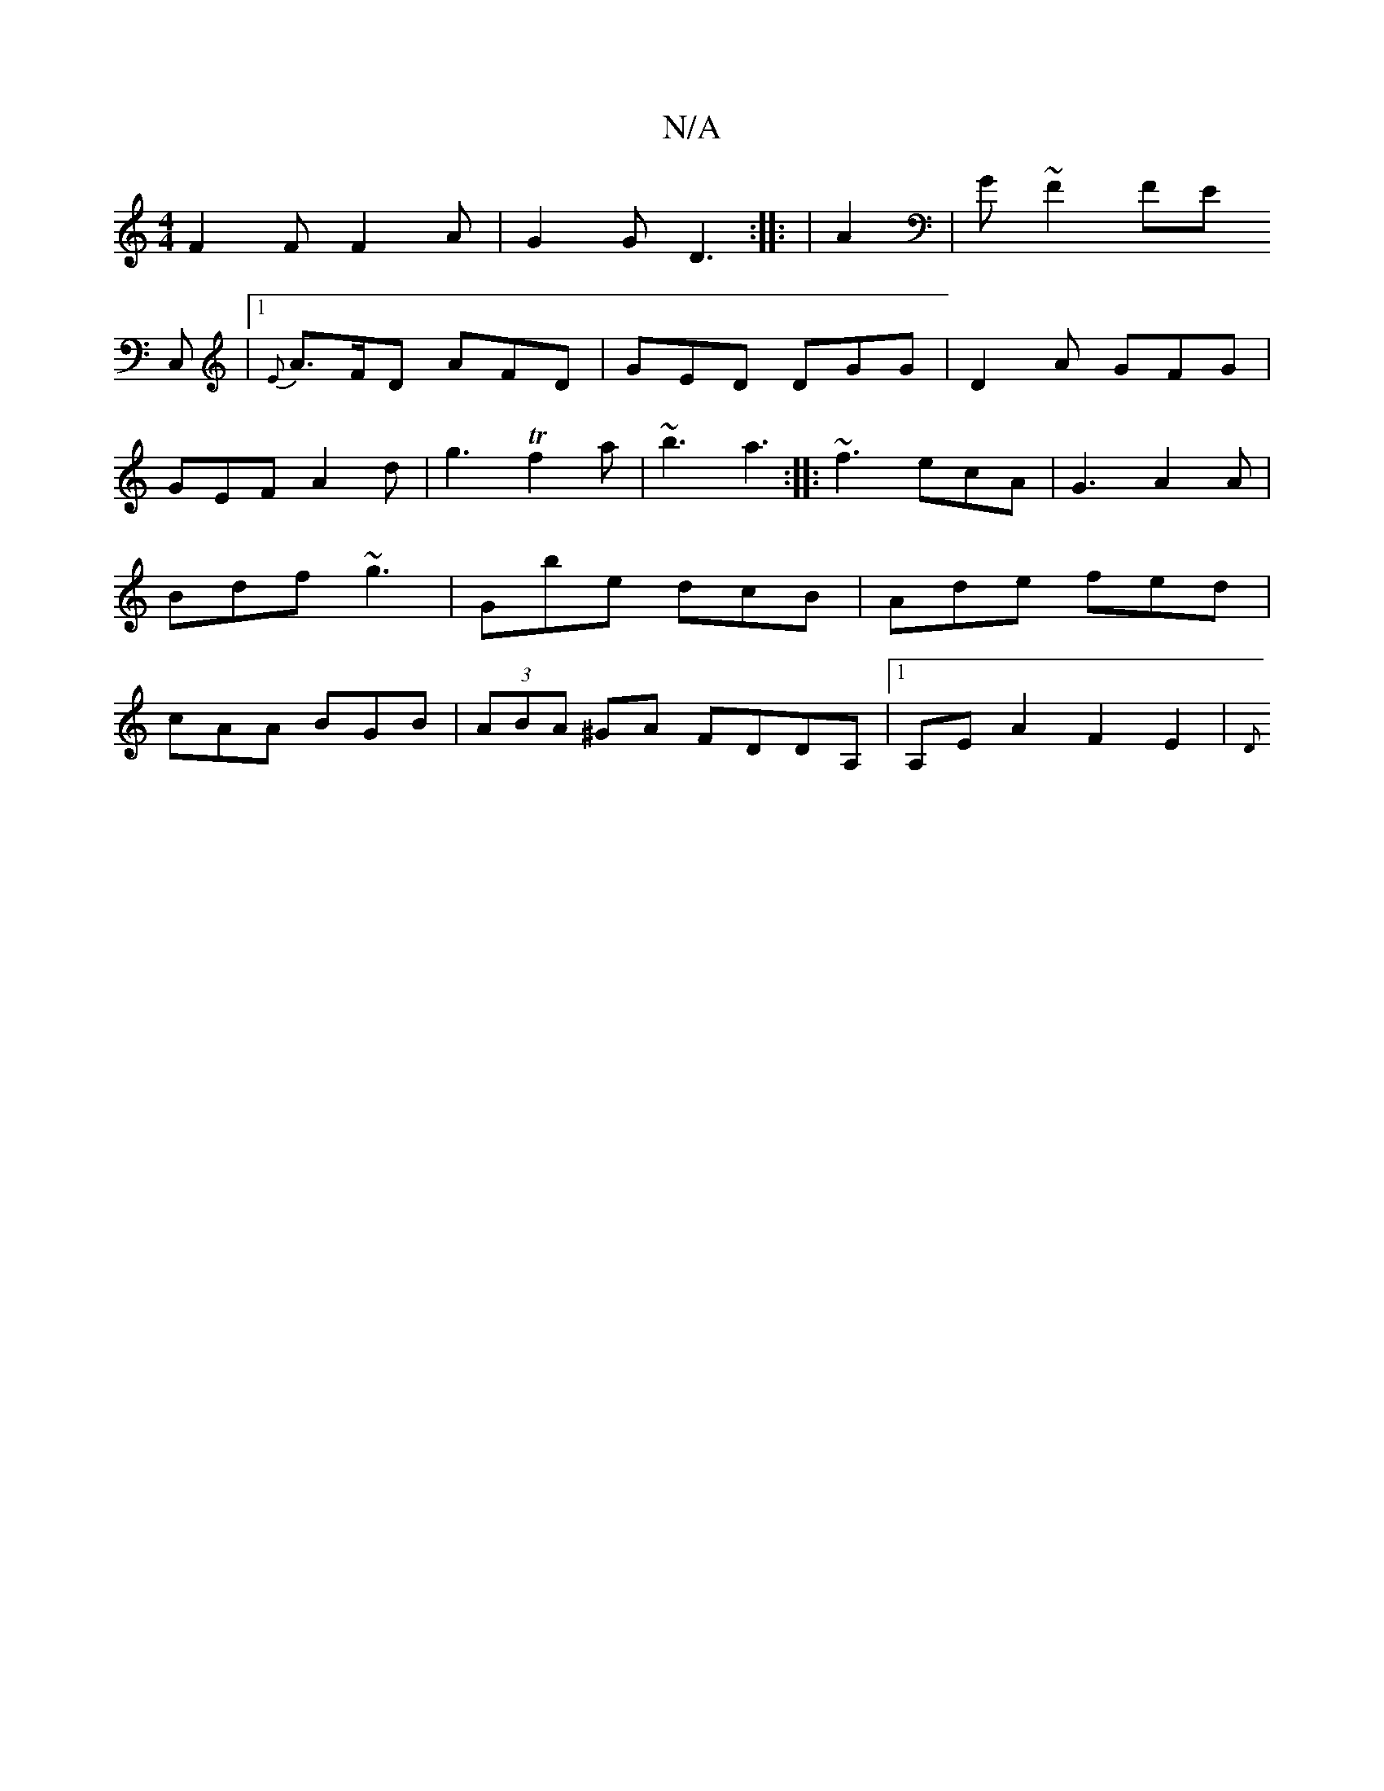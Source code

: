 X:1
T:N/A
M:4/4
R:N/A
K:Cmajor
 F2F F2A | G2G D3 :|
|: |
A2|G ~F2 FE!C, |1 {E}A>FD AFD | GED DGG | D2 A GFG | GEF A2 d |g3 Tf2a | ~b3 a3 :|
|: ~f3 ecA | G3 A2A | Bdf ~g3|Gbe dcB|Ade fed|cAA BGB|(3ABA ^GA FDDA, |1 A,E A2 F2 E2 | {D}